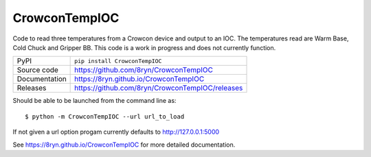 CrowconTempIOC
===========================

|code_ci| |docs_ci| |coverage| |pypi_version| |license|

Code to read three temperatures from a Crowcon device and output to an IOC.
The temperatures read are Warm Base, Cold Chuck and Gripper BB.
This code is a work in progress and does not currently function.

============== ==============================================================
PyPI           ``pip install CrowconTempIOC``
Source code    https://github.com/8ryn/CrowconTempIOC
Documentation  https://8ryn.github.io/CrowconTempIOC
Releases       https://github.com/8ryn/CrowconTempIOC/releases
============== ==============================================================

Should be able to be launched from the command line as::

    $ python -m CrowconTempIOC --url url_to_load

If not given a url option progam currently defaults to http://127.0.0.1:5000

.. |code_ci| image:: https://github.com/8ryn/CrowconTempIOC/actions/workflows/code.yml/badge.svg?branch=main
    :target: https://github.com/8ryn/CrowconTempIOC/actions/workflows/code.yml
    :alt: Code CI

.. |docs_ci| image:: https://github.com/8ryn/CrowconTempIOC/actions/workflows/docs.yml/badge.svg?branch=main
    :target: https://github.com/8ryn/CrowconTempIOC/actions/workflows/docs.yml
    :alt: Docs CI

.. |coverage| image:: https://codecov.io/gh/8ryn/CrowconTempIOC/branch/main/graph/badge.svg
    :target: https://codecov.io/gh/8ryn/CrowconTempIOC
    :alt: Test Coverage

.. |pypi_version| image:: https://img.shields.io/pypi/v/CrowconTempIOC.svg
    :target: https://pypi.org/project/CrowconTempIOC
    :alt: Latest PyPI version

.. |license| image:: https://img.shields.io/badge/License-Apache%202.0-blue.svg
    :target: https://opensource.org/licenses/Apache-2.0
    :alt: Apache License

..
    Anything below this line is used when viewing README.rst and will be replaced
    when included in index.rst

See https://8ryn.github.io/CrowconTempIOC for more detailed documentation.
